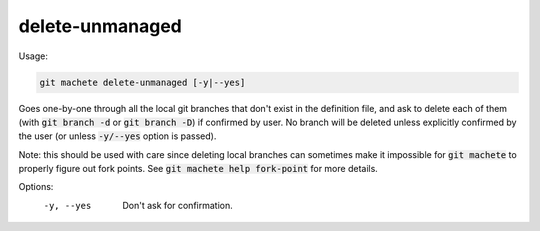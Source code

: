 .. role:: bash(code)

.. _delete-unmanaged:

delete-unmanaged
----------------
Usage:

.. code-block:: shell

    git machete delete-unmanaged [-y|--yes]

Goes one-by-one through all the local git branches that don't exist in the definition file,
and ask to delete each of them (with :bash:`git branch -d` or :bash:`git branch -D`) if confirmed by user.
No branch will be deleted unless explicitly confirmed by the user (or unless :bash:`-y/--yes` option is passed).

Note: this should be used with care since deleting local branches can sometimes make it impossible for :bash:`git machete` to properly figure out fork points.
See :bash:`git machete help fork-point` for more details.

Options:
  -y, --yes          Don't ask for confirmation.
